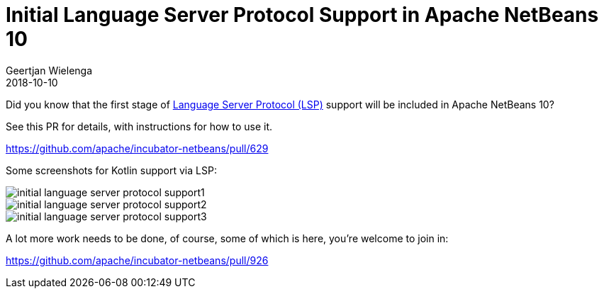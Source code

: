 // 
//     Licensed to the Apache Software Foundation (ASF) under one
//     or more contributor license agreements.  See the NOTICE file
//     distributed with this work for additional information
//     regarding copyright ownership.  The ASF licenses this file
//     to you under the Apache License, Version 2.0 (the
//     "License"); you may not use this file except in compliance
//     with the License.  You may obtain a copy of the License at
// 
//       http://www.apache.org/licenses/LICENSE-2.0
// 
//     Unless required by applicable law or agreed to in writing,
//     software distributed under the License is distributed on an
//     "AS IS" BASIS, WITHOUT WARRANTIES OR CONDITIONS OF ANY
//     KIND, either express or implied.  See the License for the
//     specific language governing permissions and limitations
//     under the License.
//

= Initial Language Server Protocol Support in Apache NetBeans 10
:author: Geertjan Wielenga
:revdate: 2018-10-10
:page-layout: blogentry
:jbake-tags: blogentry
:jbake-status: published
:keywords: Apache NetBeans blog index
:description: Apache NetBeans blog index
:toc: left
:toc-title:
:syntax: true
:imagesdir: https://netbeans.apache.org



Did you know that the first stage of link:https://langserver.org/[Language Server Protocol (LSP)] support will be included in Apache NetBeans 10?

See this PR for details, with instructions for how to use it.

link:https://github.com/apache/incubator-netbeans/pull/629[https://github.com/apache/incubator-netbeans/pull/629]

Some screenshots for Kotlin support via LSP:

image::blogs/entry/initial-language-server-protocol-support1.png[]

image::blogs/entry/initial-language-server-protocol-support2.png[]

image::blogs/entry/initial-language-server-protocol-support3.png[]

A lot more work needs to be done, of course, some of which is here, you're welcome to join in:

link:https://github.com/apache/incubator-netbeans/pull/926[https://github.com/apache/incubator-netbeans/pull/926]
